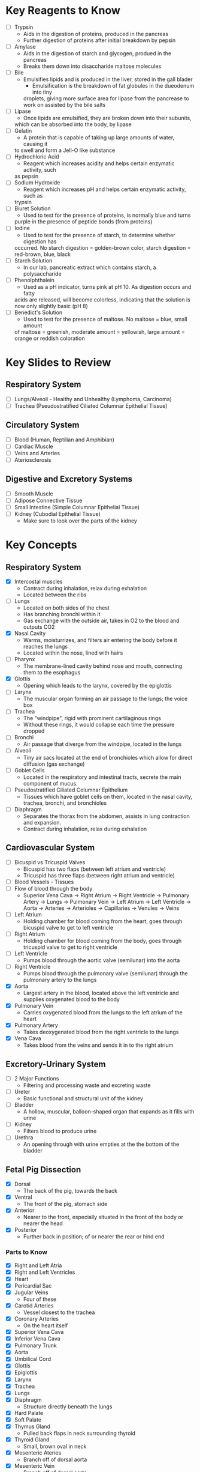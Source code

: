 * Key Reagents to Know
  - [ ] Trypsin
   - Aids in the digestion of proteins, produced in the pancreas 
   - Further digestion of proteins after initial breakdown by pepsin
  - [ ] Amylase
   - Aids in the digestion of starch and glycogen, produed in the pancreas
   - Breaks them down into disaccharide maltose molecules
  - [ ] Bile
   - Emulsifies lipids and is produced in the liver, stored in the gall blader
    - Emulsification is the breakdown of fat globules in the dueodenum into tiny
    droplets, giving more surface area for lipase from the pancrease to work
    on assisted by the bile salts
  - [ ] Lipase
   - Once lipids are emulsified, they are broken down into their subunits,
   which can be absorbed into the body, by lipase
  - [ ] Gelatin
   - A protein that is capable of taking up large amounts of water, causing it
   to swell and form a Jell-O like substance
  - [ ] Hydrochloric Acid
   - Reagent which increases acidity and helps certain enzymatic activity, such
   as pepsin 
  - [ ] Sodium Hydroxide
   - Reagent which increases pH and helps certain enzymatic activity, such as
   trypsin
  - [ ] Biuret Solution
   - Used to test for the presence of proteins, is normally blue and turns
   purple in the presence of peptide bonds (from proteins)
  - [ ] Iodine
   - Used to test for the presence of starch, to determine whether digestion has
   occurred. No starch digestion = golden-brown color, starch digestion =
   red-brown, blue, black
  - [ ] Starch Solution
   - In our lab, pancreatic extract which contains starch, a polysaccharide
  - [ ] Phenolphthalein
   - Used as a pH indicator, turns pink at pH 10. As digestion occurs and fatty
   acids are released, will become colorless, indicating that the solution is
   now only slightly basic (pH 8) 
  - [ ] Benedict's Solution
   - Used to test for the presence of maltose. No maltose = blue, small amount
   of maltose = greenish, moderate amount = yellowish, large amount = orange
   or reddish coloration 
* Key Slides to Review 
** Respiratory System
  - [ ] Lungs/Alveoli - Healthy and Unhealthy (Lymphoma, Carcinoma)
  - [ ] Trachea (Pseudostratified Ciliated Columnar Epithelial Tissue)
** Circulatory System
  - [ ] Blood (Human, Reptilian and Amphibian)
  - [ ] Cardiac Muscle
  - [ ] Veins and Arteries
  - [ ] Ateriosclerosis 
** Digestive and Excretory Systems
  - [ ] Smooth Muscle
  - [ ] Adipose Connective Tissue
  - [ ] Small Intestine (Simple Columnar Epithelial Tissue) 
  - [ ] Kidney (Cubodial Epithelial Tissue)
   - Make sure to look over the parts of the kidney 
* Key Concepts
** Respiratory System
  - [X] Intercostal muscles
   - Contract during inhalation, relax during exhalation
   - Located between the ribs
  - [ ] Lungs
   - Located on both sides of the chest
   - Has branching bronchi within it 
   - Gas exchange with the outside air, takes in O2 to the blood and outputs
     CO2
  - [X] Nasal Cavity
   - Warms, moisturrizes, and filters air entering the body before it reaches
     the lungs 
   - Located within the nose, lined with hairs
  - [ ] Pharynx
   - The membrane-lined cavity behind nose and mouth, connecting them to the
     esophagus 
  - [X] Glottis
   - Opening which leads to the larynx, covered by the epiglottis
  - [ ] Larynx
   - The muscular organ forming an air passage to the lungs; the voice box
  - [ ] Trachea
   - The "windpipe", rigid with prominent cartilaginous rings
   - Without these rings, it would collapse each time the pressure dropped 
  - [ ] Bronchi
   - Air passage that diverge from the windpipe, located in the lungs 
  - [ ] Alveoli
   - Tiny air sacs located at the end of bronchioles which allow for direct
     diffusion (gas exchange)  
  - [ ] Goblet Cells
   - Located in the respiratory and intestinal tracts, secrete the main
     component of mucus.
  - [ ] Pseudostratified Ciliated Columnar Epithelium
   - Tissues which have goblet cells on them, located in the nasal cavity,
     trachea, bronchi, and bronchioles
  - [ ] Diaphragm
   - Separates the thorax from the abdomen, assists in lung contraction and
     expansion. 
   - Contract during inhalation, relax during exhalation
** Cardiovascular System
  - [ ] Bicuspid vs Tricuspid Valves 
   - Bicuspid has two flaps (between left atrium and ventricle)
   - Tricuspid has three flaps (between right atrium and ventricle)
  - [ ] Blood Vessels - Tissues
  - [ ] Flow of blood through the body
   - Superior Vena Cava ->  Right Atrium -> Right Ventricle -> Pulmonary
     Artery -> Lungs -> Pulmonary Vein -> Left Atrium -> Left Ventricle ->
     Aorta -> Arteries -> Arterioles -> Capillaries -> Venules -> Veins     
  - [ ] Left Atrium
   - Holding chamber for blood coming from the heart, goes through bicuspid
     valve to get to left ventricle 
  - [ ] Right Atrium
   - Holding chamber for blood coming from the body, goes through tricuspid
     valve to get to right ventricle 
  - [ ] Left Ventricle
   - Pumps blood through the aortic valve (semilunar) into the aorta
  - [ ] Right Ventricle
   - Pumps blood through the pulmonary valve (semilunar) through the pulmonary artery to
     the lungs 
  - [X] Aorta
   - Largest artery in the blood, located above the left ventricle and
     supplies oxygenated blood to the body
  - [X] Pulmonary Vein
   - Carries oxygenated blood from the lungs to the left atrium of the heart
  - [X] Pulmonary Artery
   - Takes deoxygenated blood from the right ventricle to the lungs
  - [X] Vena Cava
   - Takes blood from the veins and sends it in to the right atrium
** Excretory-Urinary System
  - [ ] 2 Major Functions
   - Filtering and processing waste and excreting waste 
  - [ ] Ureter
   - Basic functional and structural unit of the kidney 
  - [ ] Bladder
   - A hollow, muscular, balloon-shaped organ that expands as it fills with
     urine 
  - [ ] Kidney
   - Filters blood to produce urine
  - [ ] Urethra
   - An opening through with urine empties at the the bottom of the bladder  
** Fetal Pig Dissection
  - [X] Dorsal
   - The back of the pig, towards the back
  - [X] Ventral
   - The front of the pig, stomach side
  - [X] Anterior
   - Nearer to the front, especially situated in the front of the body or
     nearer the head   
  - [X] Posterior
   - Further back in position; of or nearer the rear or hind end
*** Parts to Know
   - [X] Right and Left Atria
   - [X] Right and Left Ventricles
   - [X] Heart
   - [X] Pericardial Sac
   - [X] Jugular Veins
    - Four of these 
   - [X] Carotid Arteries
    - Vessel closest to the trachea
   - [X] Coronary Arteries
    - On the heart itself
   - [X] Superior Vena Cava
   - [X] Inferior Vena Cava
   - [X] Pulmonary Trunk
   - [X] Aorta
   - [X] Umbilical Cord
   - [X] Glottis
   - [X] Epiglottis
   - [X] Larynx
   - [X] Trachea
   - [X] Lungs
   - [X] Diaphragm
    - Structure directly beneath the lungs
   - [X] Hard Palate
   - [X] Soft Palate
   - [X] Thymus Gland
    - Pulled back flaps in neck surrounding thyroid
   - [X] Thyroid Gland
    - Small, brown oval in neck
   - [X] Mesenteric Ateries
    - Branch off of dorsal aorta
   - [X] Mesenteric Vein
    - Branch off of dorsal aorta
   - [X] Spleen
    - Kind of looks like a lung next to the liver
   - [X] Liver
   - [X] Stomach
    - Looks like eggs
   - [X] Small Intestine
    - [X] Duodenum, Jejunum, Ileum
   - [X] Gall Bladder
    - Attached to the liver
   - [X] Large Intestine
   - [X] Pancreas
    - Looks like little clumped circles next to stomach
   - [X] Ureter
    - Looks like tube coming out of kidney 
   - [X] Kidneys
   - [X] Urethra
   - [X] Urinary Bladder
**** Male
    - [X] Scrotal Sac
    - [X] Urogenital Opening
     - Right underneath umbilical cord for males
    - [X] Penis
**** Female
    - [X] Urogenital Papillae
    - [X] Urogenital Opening
    - [X] Ovaries
    - [X] Oviducts
     - Small spots on the ovaries
    - [X] Horns of Uterus
    - [X] Vagina
* Labs to Review
 - [ ] Lab 1 - Respiratory System 
 - [ ] Lab 1 - Respiratory System Quiz
 - [ ] Lab 2 - Cardiovascular System 
 - [ ] Lab 2 - Cardiovascular System Quiz
 - [ ] Lab 3 - Digestive System 
 - [ ] Lab 3 - Digestive System Quiz
 - [ ] Lab 4 - Excretory System 
 - [ ] Lab 4 - Excretory System Quiz
 - [X] Lab 5 - Fetal Pig Dissection
 - [X] Lab 5 - Fetal Pig Dissection Quiz
  - I don't have a copy of this
 - [ ] Lab 6 - Fetal Pig Dissection #2
* Key Dissection Specimens to Know
 - Sheep Heart 
 - Pig Kidney
 - Fetal Pig
